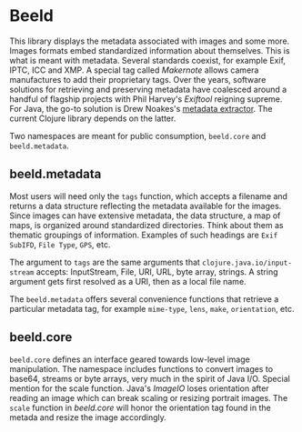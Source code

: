 * Beeld

This library displays the metadata associated with images and some
more. Images formats embed standardized information about
themselves. This is what is meant with metadata. Several standards
coexist, for example Exif, IPTC, ICC and XMP. A special tag called
/Makernote/ allows camera manufactures to add their proprietary
tags. Over the years, software solutions for retrieving and preserving
metadata have coalesced around a handful of flagship
projects with Phil Harvey's [[Exiftool][Exiftool]] reigning supreme. For Java, the
go-to solution is Drew Noakes's [[https://github.com/drewnoakes/metadata-extractor][metadata extractor]]. The current
Clojure library depends on the latter.

Two namespaces are meant for public consumption, ~beeld.core~ and
~beeld.metadata~.

** beeld.metadata

Most users will need only the ~tags~ function, which accepts a filename
and returns a data structure reflecting the metadata available for the
images. Since images can have extensive metadata, the data structure,
a map of maps, is organized around standardized directories. Think
about them as thematic groupings of information. Examples of such
headings are ~Exif SubIFD~, ~File Type~, ~GPS~, etc.

The argument to ~tags~ are the same arguments that
~clojure.java.io/input-stream~ accepts: InputStream, File, URI, URL,
byte array, strings. A string argument gets first resolved as a URI,
then as a local file name.

The ~beeld.metadata~ offers several convenience functions that retrieve
a particular metadata tag, for example ~mime-type~, ~lens~, ~make~,
~orientation~, etc.

** beeld.core

~beeld.core~ defines an interface geared towards low-level image
manipulation. The namespace includes functions to convert images to
base64, streams or byte arrays, very much in the spirit of Java
I/O. Special mention for the scale function. Java's /ImageIO/ loses
orientation after reading an image which can break scaling or resizing
portrait images. The ~scale~ function in /beeld.core/ will honor the
orientation tag found in the metada and resize the image accordingly.

